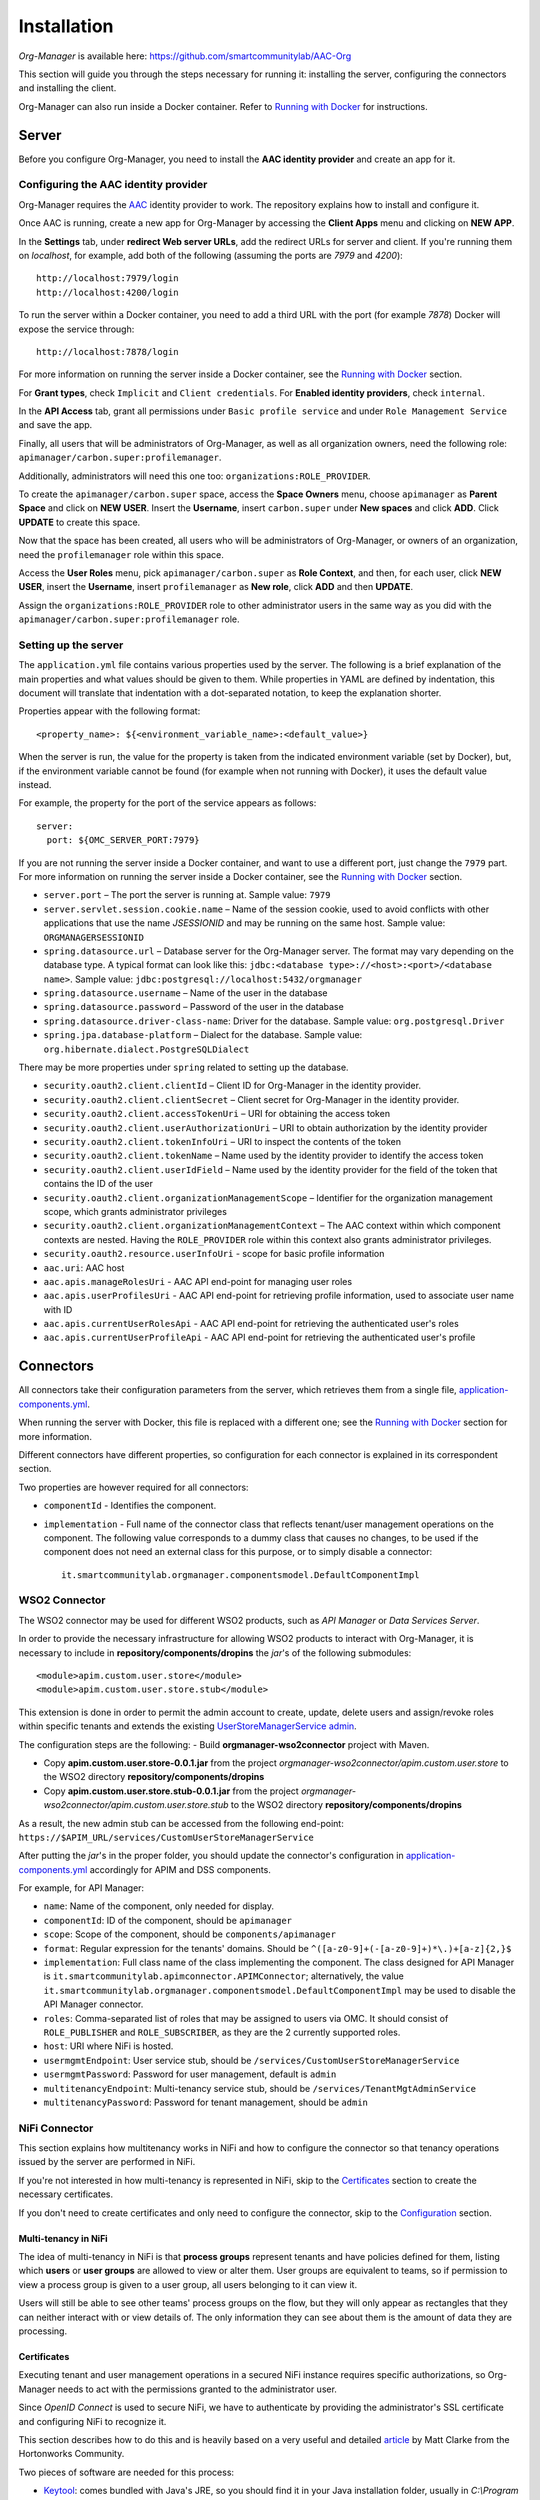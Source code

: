 Installation
=============

*Org-Manager* is available here: https://github.com/smartcommunitylab/AAC-Org

This section will guide you through the steps necessary for running it: installing the server, configuring the connectors and installing the client.

Org-Manager can also run inside a Docker container. Refer to `Running with Docker`_ for instructions.

Server
------

Before you configure Org-Manager, you need to install the **AAC identity provider** and create an app for it.

Configuring the AAC identity provider
^^^^^^^^^^^^^^^^^^^^^^^^^^^^^^^^^^^^^

Org-Manager requires the `AAC <https://github.com/smartcommunitylab/AAC>`_ identity provider to work. The repository explains how to install and configure it.

Once AAC is running, create a new app for Org-Manager by accessing the **Client Apps** menu and clicking on **NEW APP**.

In the **Settings** tab, under **redirect Web server URLs**, add the redirect URLs for server and client. If you're running them on *localhost*, for example, add both of the following (assuming the ports are *7979* and *4200*)::

  http://localhost:7979/login
  http://localhost:4200/login

To run the server within a Docker container, you need to add a third URL with the port (for example *7878*) Docker will expose the service through::

  http://localhost:7878/login

For more information on running the server inside a Docker container, see the `Running with Docker`_ section.

For **Grant types**, check ``Implicit`` and ``Client credentials``. For **Enabled identity providers**, check ``internal``.

In the **API Access** tab, grant all permissions under ``Basic profile service`` and under ``Role Management Service`` and save the app.

Finally, all users that will be administrators of Org-Manager, as well as all organization owners, need the following role: ``apimanager/carbon.super:profilemanager``.

Additionally, administrators will need this one too: ``organizations:ROLE_PROVIDER``.

To create the ``apimanager/carbon.super`` space, access the **Space Owners** menu, choose ``apimanager`` as **Parent Space** and click on **NEW USER**. Insert the **Username**, insert ``carbon.super`` under **New spaces** and click **ADD**. Click **UPDATE** to create this space.

Now that the space has been created, all users who will be administrators of Org-Manager, or owners of an organization, need the ``profilemanager`` role within this space.

Access the **User Roles** menu, pick ``apimanager/carbon.super`` as **Role Context**, and then, for each user, click **NEW USER**, insert the **Username**, insert ``profilemanager`` as **New role**, click **ADD** and then **UPDATE**.

Assign the ``organizations:ROLE_PROVIDER`` role to other administrator users in the same way as you did with the ``apimanager/carbon.super:profilemanager`` role.

.. _setting-up-the-server:

Setting up the server
^^^^^^^^^^^^^^^^^^^^^

The ``application.yml`` file contains various properties used by the server. The following is a brief explanation of the main properties and what values should be given to them. While properties in YAML are defined by indentation, this document will translate that indentation with a dot-separated notation, to keep the explanation shorter.

Properties appear with the following format::

  <property_name>: ${<environment_variable_name>:<default_value>}

When the server is run, the value for the property is taken from the indicated environment variable (set by Docker), but, if the environment variable cannot be found (for example when not running with Docker), it uses the default value instead.

For example, the property for the port of the service appears as follows::

  server:
    port: ${OMC_SERVER_PORT:7979}

If you are not running the server inside a Docker container, and want to use a different port, just change the ``7979`` part. For more information on running the server inside a Docker container, see the `Running with Docker`_ section.

- ``server.port`` – The port the server is running at. Sample value: ``7979``

- ``server.servlet.session.cookie.name`` – Name of the session cookie, used to avoid conflicts with other applications that use the name *JSESSIONID* and may be running on the same host. Sample value: ``ORGMANAGERSESSIONID``

- ``spring.datasource.url`` – Database server for the Org-Manager server. The format may vary depending on the database type. A typical format can look like this: ``jdbc:<database type>://<host>:<port>/<database name>``. Sample value: ``jdbc:postgresql://localhost:5432/orgmanager``

- ``spring.datasource.username`` – Name of the user in the database

- ``spring.datasource.password`` – Password of the user in the database

- ``spring.datasource.driver-class-name``: Driver for the database. Sample value: ``org.postgresql.Driver``

- ``spring.jpa.database-platform`` – Dialect for the database. Sample value: ``org.hibernate.dialect.PostgreSQLDialect``

There may be more properties under ``spring`` related to setting up the database.

- ``security.oauth2.client.clientId`` – Client ID for Org-Manager in the identity provider.

- ``security.oauth2.client.clientSecret`` – Client secret for Org-Manager in the identity provider.

- ``security.oauth2.client.accessTokenUri`` – URI for obtaining the access token

- ``security.oauth2.client.userAuthorizationUri`` – URI to obtain authorization by the identity provider

- ``security.oauth2.client.tokenInfoUri`` – URI to inspect the contents of the token

- ``security.oauth2.client.tokenName`` – Name used by the identity provider to identify the access token

- ``security.oauth2.client.userIdField`` – Name used by the identity provider for the field of the token that contains the ID of the user

- ``security.oauth2.client.organizationManagementScope`` – Identifier for the organization management scope, which grants administrator privileges

- ``security.oauth2.client.organizationManagementContext`` – The AAC context within which component contexts are nested. Having the ``ROLE_PROVIDER`` role within this context also grants administrator privileges.

- ``security.oauth2.resource.userInfoUri`` - scope for basic profile information

- ``aac.uri``: AAC host

- ``aac.apis.manageRolesUri`` - AAC API end-point for managing user roles

- ``aac.apis.userProfilesUri`` - AAC API end-point for retrieving profile information, used to associate user name with ID

- ``aac.apis.currentUserRolesApi`` - AAC API end-point for retrieving the authenticated user's roles

- ``aac.apis.currentUserProfileApi`` - AAC API end-point for retrieving the authenticated user's profile

Connectors
----------

All connectors take their configuration parameters from the server, which retrieves them from a single file, `application-components.yml <https://github.com/smartcommunitylab/AAC-Org/blob/master/server/src/main/resources/application-components.yml>`_.

When running the server with Docker, this file is replaced with a different one; see the `Running with Docker`_ section for more information.

Different connectors have different properties, so configuration for each connector is explained in its correspondent section.

Two properties are however required for all connectors:

- ``componentId`` - Identifies the component.

- ``implementation`` - Full name of the connector class that reflects tenant/user management operations on the component. The following value corresponds to a dummy class that causes no changes, to be used if the component does not need an external class for this purpose, or to simply disable a connector::

	it.smartcommunitylab.orgmanager.componentsmodel.DefaultComponentImpl

WSO2 Connector
^^^^^^^^^^^^^^

The WSO2 connector may be used for different WSO2 products, such as *API Manager* or *Data Services Server*.

In order to provide the necessary infrastructure for allowing WSO2 products to interact with Org-Manager, it is necessary to include in **repository/components/dropins** the *jar*'s of the following submodules::

	<module>apim.custom.user.store</module>
	<module>apim.custom.user.store.stub</module>

This extension is done in order to permit the admin account to create, update, delete users and assign/revoke roles within specific tenants and extends the existing `UserStoreManagerService admin <https://github.com/wso2-extensions/identity-user-ws/blob/master/components/org.wso2.carbon.um.ws.service/src/main/java/org/wso2/carbon/um/ws/service/UserStoreManagerService.java>`_.

The configuration steps are the following:
- Build **orgmanager-wso2connector** project with Maven.

- Copy **apim.custom.user.store-0.0.1.jar** from the project *orgmanager-wso2connector/apim.custom.user.store* to the WSO2 directory **repository/components/dropins**

- Copy **apim.custom.user.store.stub-0.0.1.jar** from the project *orgmanager-wso2connector/apim.custom.user.store.stub* to the WSO2 directory **repository/components/dropins**

As a result, the new admin stub can be accessed from the following end-point: ``https://$APIM_URL/services/CustomUserStoreManagerService``

After putting the *jar*'s in the proper folder, you should update the connector's configuration in `application-components.yml <https://github.com/smartcommunitylab/AAC-Org/blob/master/server/src/main/resources/application-components.yml>`_ accordingly for APIM and DSS components.

For example, for API Manager:

-	``name``: Name of the component, only needed for display.

-	``componentId``: ID of the component, should be ``apimanager``

-	``scope``: Scope of the component, should be ``components/apimanager``

-	``format``: Regular expression for the tenants' domains. Should be ``^([a-z0-9]+(-[a-z0-9]+)*\.)+[a-z]{2,}$``

-	``implementation``: Full class name of the class implementing the component. The class designed for API Manager is ``it.smartcommunitylab.apimconnector.APIMConnector``; alternatively, the value ``it.smartcommunitylab.orgmanager.componentsmodel.DefaultComponentImpl`` may be used to disable the API Manager connector.

-	``roles``: Comma-separated list of roles that may be assigned to users via OMC. It should consist of ``ROLE_PUBLISHER`` and ``ROLE_SUBSCRIBER``, as they are the 2 currently supported roles.

-	``host``: URI where NiFi is hosted.

-	``usermgmtEndpoint``: User service stub, should be ``/services/CustomUserStoreManagerService``

-	``usermgmtPassword``: Password for user management, default is ``admin``

-	``multitenancyEndpoint``: Multi-tenancy service stub, should be ``/services/TenantMgtAdminService``

-	``multitenancyPassword``: Password for tenant management, should be ``admin``

NiFi Connector
^^^^^^^^^^^^^^

This section explains how multitenancy works in NiFi and how to configure the connector so that tenancy operations issued by the server are performed in NiFi.

If you're not interested in how multi-tenancy is represented in NiFi, skip to the `Certificates`_ section to create the necessary certificates.

If you don't need to create certificates and only need to configure the connector, skip to the `Configuration`_ section.

Multi-tenancy in NiFi
"""""""""""""""""""""

The idea of multi-tenancy in NiFi is that **process groups** represent tenants and have policies defined for them, listing which **users** or **user groups** are allowed to view or alter them. User groups are equivalent to teams, so if permission to view a process group is given to a user group, all users belonging to it can view it.

Users will still be able to see other teams' process groups on the flow, but they will only appear as rectangles that they can neither interact with or view details of. The only information they can see about them is the amount of data they are processing.

Certificates
""""""""""""

Executing tenant and user management operations in a secured NiFi instance requires specific authorizations, so Org-Manager needs to act with the permissions granted to the administrator user.

Since *OpenID Connect* is used to secure NiFi, we have to authenticate by providing the administrator's SSL certificate and configuring NiFi to recognize it.

This section describes how to do this and is heavily based on a very useful and detailed `article <https://community.hortonworks.com/content/supportkb/151106/nifi-how-to-create-your-own-certs-for-securing-nif.html>`_ by Matt Clarke from the Hortonworks Community.

Two pieces of software are needed for this process:

- `Keytool <https://docs.oracle.com/javase/6/docs/technotes/tools/windows/keytool.html>`_: comes bundled with Java's JRE, so you should find it in your Java installation folder, usually in `C:\\Program Files\\Java\\jre1.8.0_191\\bin`, depending on your version.

- `OpenSSL <https://www.openssl.org/source/>`_

The steps described in this section are written for Windows' *Command Prompt*, so the syntax for paths and the like may vary depending on your OS. Remember to quote paths if they contain spaces.

Step 1: Creating a Certificate Authority (CA)
#############################################

The first thing to do is creating a *Certificate Authority* (*CA*). This CA will sign the administrator's certificate, stating that it can be trusted.

Change directory to the ``bin`` subfolder of your OpenSSL installation (for example, ``cd C:\OpenSSL\openssl-1.0.2j\bin``). If you don't, you will need to replace ``openssl`` in each command with the **path to the openssl.exe file**.

1. .. _nifi-certificates-11:

	**Creating the CA's private key**
	
	This will create the private key for your CA and place it in the ``C:\certs`` folder. If you omit the path and just write ``myCA.key``, it will be in the **same folder as openssl.exe**. You will be asked to choose a password. ::
	
		openssl genrsa -aes128 -out C:\certs\myCA.key 4096
		
2. .. _nifi-certificates-12:
	
	**Creating a pem certificate**
	
	This command creates the CA's certificate. You will be asked to provide the password you chose in :ref:`1.1 <nifi-certificates-11>`. You will then have to fill the CA's profile (country, organization name, etc.): the data you insert in this step is not important for our purposes, but it might be preferable to pick something that will help you recognize this certificate.
	
	`1095` is the validity (in days) of the certificate, feel free to change it as you see fit. ::
	
		openssl req -x509 -new -key C:\certs\myCA.key -days 1095 -out C:\certs\myCA.pem
	
3. .. _nifi-certificates-13:

	**Converting from pem to der**
	
	Converting the certificate into **der** format is necessary for the next step, performed by Keytool. ::

		openssl x509 -outform der -in C:\certs\myCA.pem -out C:\certs\myCA.der
		
Step 2: Creating NiFi's Truststore
##################################

A truststore lists which certificates can be trusted. It is necessary to add the CA's certificate to this truststore, otherwise the CA's signature on the administrator's certificate will be meaningless.

Change directory to where **keytool.exe** is located (probably something like ``C:\Program Files\Java\jre1.8.0_191\bin``), or replace ``keytool`` with the **path to the keytool.exe file**.

1. .. _nifi-certificates-21:

	**Creating the truststore**
	
	This will create the truststore and include the CA's certificate in it, meaning it can be trusted. You will be asked to choose a password for the truststore. It will then show you the CA's certificate and ask you to confirm it can be trusted by typing the word *yes* in your system's language. ::
	
		keytool -import -keystore C:\certs\truststore.jks -file C:\certs\myCA.der -alias myCA
		
2. .. _nifi-certificates-22:

	**Configuring NiFi to use the new truststore**
	
	Open the `nifi.properties` file (it can be found inside the `conf` subfolder of your NiFi installation) and edit the following fields. In newer NiFi versions, the `needClientAuth` field may not be present, in which case you can omit it. The password for the `truststorePasswd` field is the one you chose in :ref:`2.1 <nifi-certificates-21>`. ::

		nifi.security.truststore=C:/certs/truststore.jks
		nifi.security.truststoreType=JKS
		nifi.security.truststorePasswd=MyTruststorePassword
		nifi.security.needClientAuth=true
		
Step 3: Generating a keystore for the NiFi server
#################################################

This is not strictly related to our tenant-providing process; however, when running a secured instance of NiFi, it is necessary for it to have a keystore, and for the browser that accesses NiFi to trust it. Since we just created a CA, we can use it to create NiFi's keystore.

1. .. _nifi-certificates-31:
	
	**Generate a keystore for the NiFi server**
	
	Change directory to the path to **keytool.exe** (for example ``cd C:\Program Files\Java\jre1.8.0_191\bin``), or replace ``keytool`` with the **path to keytool.exe**.

	The following command will generate the keystore. It will ask you to choose a password for the keystore, and then to fill the profile of the certificate, similarly to what happened when generating the CA. When asked for the full name (it should be the first thing asked after password confirmation), insert your domain's name. If you're doing this on localhost, simply type `localhost`.

	Finally, it will ask you to choose a password for the private key. If you just hit enter, it will use the same password as the keystore's. ::

		keytool -genkey -alias nifiserver -keyalg RSA -keystore C:\certs\nifiserver.jks -keysize 2048
		
2. .. _nifi-certificates-32:

	**Generating a certificate sign request**
	
	This command will generate a certificate with a request to sign it. It may ask for both the passwords you chose in :ref:`3.1 <nifi-certificates-31>`: first the keystore's password and then the private key's password. If they are the same, it will only ask once. ::
	
		keytool -certreq -alias nifiserver -keystore C:\certs\nifiserver.jks -file C:\certs\nifiserver.csr
		
3. .. _nifi-certificates-33:

	**Signing the NiFi server's certificate**
	
	Once again, change directory to OpenSSL's ``bin`` subfolder, or replace ``openssl`` accordingly.
	
	This command will have the CA sign your NiFi server's certificate to state that it can be trusted. It will ask for the password you chose in :ref:`1.1 <nifi-certificates-11>`. ::

		openssl x509 -sha256 -req -in C:\certs\nifiserver.csr -CA C:\certs\myCA.pem -CAkey C:\certs\myCA.key -CAcreateserial -out C:\certs\nifiserver.crt -days 730
		
4. .. _nifi-certificates-34:

	**Import the CA's public key into the keystore**
	
	Switch back to Keytool's folder, or replace ``keytool`` accordingly.

	This command will include the CA's public key into your keystore, so that it may be used to verify your certificate's validity. It will ask for the keystore's password, which you chose in :ref:`3.1 <nifi-certificates-31>`. You will have to confirm that the certificate can be trusted by typing *yes* in your system's language. ::

		keytool -import -keystore C:\certs\nifiserver.jks -file C:\certs\myCA.pem
		
5. .. _nifi-certificates-35:

	**Import the signed NiFi server's certificate into the keystore**
	
	This command will import the certificate you signed in :ref:`3.3 <nifi-certificates-33>` into the keystore. It will ask for the two passwords you chose in :ref:`3.1 <nifi-certificates-31>`: first the keystore's password and then the private key's password, or just one of them if they are the same. ::

		keytool -import -trustcacerts -alias nifiserver -file C:\certs\nifiserver.crt -keystore C:\certs\nifiserver.jks
		
6. .. _nifi-certificates-36:

	**Configuring NiFi to use the new keystore**
	
	Open the `nifi.properties` file (from the `conf` subfolder of your NiFi installation) and edit the following properties, using the two passwords chosen in :ref:`3.1 <nifi-certificates-31>`::

		nifi.security.keystore=C:/certs/nifiserver.jks
		nifi.security.keystoreType=JKS
		nifi.security.keystorePassword=MyKeystorePassword
		nifi.security.keyPassword=MyPrivateKeyPassword
		
7. .. _nifi-certificates-37:

	**Adding the CA to your browser**
	
	When accessing NiFi, your browser will likely state that the connection cannot be trusted. This is because, even though the NiFi server's certificate is signed by your CA, your browser does not know your CA.

	It may offer you to add an exception, but at this point you might as well add the CA you created to the list of trusted CAs.

	For example, to do it in Mozilla Firefox:
	
	**Settings** > **Options** > **Privacy and security** > **Show certificates** (on the right, near the bottom, in the *Certificates* section) > **Authorities** tab > **Import** > open your `myCA.pem` file and check both boxes.
	
	You might need to restart your browser. Afterwards, you should be able to access NiFi. If it still says the connection cannot be trusted, you might have inserted the wrong name in :ref:`3.1 <nifi-certificates-31>`, and have to repeat steps :ref:`3.1 <nifi-certificates-31>` through :ref:`3.5 <nifi-certificates-35>`.
	
Step 4: Make the CA sign the administrator's certificate
########################################################

By having the administrator's certificate signed by the CA, it will be recognized as valid by NiFi, since it trusts the CA.
Change directory back to the ``bin`` subfolder of your OpenSSL installation, or replace ``openssl`` with the **path to the openssl.exe file**.

1. .. _nifi-certificates-41:

	**Generating the administrator's certificate's private key**
	
	Same command as when you created the CA's private key. It will ask you to choose a password. ::

		openssl genrsa -aes128 -out C:\certs\admin.key 2048
		
2. .. _nifi-certificates-42:

	**Generating a certificate sign request**
	
	Like in step 3.2, this command will generate a certificate with a request to sign it. You will be asked to provide the password to the private key you just created. It will then ask you to fill the profile of the certificate, similarly to what you did with the CA.
	
	It is now important to provide the name of the administrator (for example in **Common Name**, or **Email Address**), as it will be used by NiFi to associate this certificate to the admin user account (see :ref:`4.5 <nifi-certificates-45>`) for more information). The other fields are not very meaningful, but again, try to pick something that will help you recognize the certificate.

	Also note that it will ask you for a **challenge password** and an **optional company name**. The challenge password is very rarely used by some CAs when requesting to revoke a certificate. Both fields can safely be left blank. ::

		openssl req -new -key C:\certs\admin.key -out C:\certs\admin.csr
		
3. .. _nifi-certificates-43:

	**Signing the administrator's certificate**
	
	You can now have the CA sign your administrator's certificate. It will ask for the password you created in :ref:`1.1 <nifi-certificates-11>`. ::

		openssl x509 -req -in C:\certs\admin.csr -CA C:\certs\myCA.pem -CAkey C:\certs\myCA.key  -CAcreateserial -out C:\certs\admin.crt -days 730
		
4. .. _nifi-certificates-44:

	**Converting from crt to p12**
	
	This command will convert the signed certificate into **p12** format. It will ask you to provide the password you chose in :ref:`4.1 <nifi-certificates-41>`, and then it will ask you to choose an export password, needed to extract the certificate from the p12 file. ::

		openssl pkcs12 -export -out C:\certs\admin.p12 -inkey C:\certs\admin.key -in C:\certs\admin.crt -certfile C:\certs\myCA.pem -certpbe PBE-SHA1-3DES -name "admin"
		
5. .. _nifi-certificates-45:

	**Configure NiFi to find the administrator's name**
	
	Finally, you have to uncomment two lines from the `nifi.properties` file (inside the `conf` subfolder of your NiFi installation) and give them proper values.
	
	They are regular expressions used by NiFi to find the administrator's name inside the certificate you created in :ref:`4.2 <nifi-certificates-42>`. Configuring these two lines incorrectly can lead to 403 errors.

	The field names are: `EMAILADDRESS` (Email address), `CN` (Common Name), `OU` (Organizational Unit Name), `O` (Organization Name), `L` (Locality Name), `ST` (State or Province Name), `C` (Country Code).

	This particular configuration will take the administrator's name from the `Common Name` field, but you can alter it depending on how you filled the profile during :ref:`4.1 <nifi-certificates-41>`. ::

		nifi.security.identity.mapping.pattern.dn=^(EMAILADDRESS=(.*?), )?CN=(.*?), OU=(.*?), O=(.*?), L=(.*?), ST=(.*?), C=(.*?)$
		nifi.security.identity.mapping.value.dn=$3

Configuration
"""""""""""""

Many of the fields represent NiFi API end-points and have fixed values: although unlikely, there is a chance that they may change in newer versions of NiFi. If you suspect this has happened, you should be able to find the new end-point in the `official documentation <https://nifi.apache.org/docs/nifi-docs/rest-api/index.html>`_.

-	``name``: Name of the component, only needed for display.

-	``componentId``: ID of the component, should be ``nifi``

-	``scope``: Scope of the component, should be ``components/nifi``

-	``implementation``: Full class name of the class implementing the component. The class designed for NiFi is ``it.smartcommunitylab.nificonnector.NiFiConnector``; alternatively, the value ``it.smartcommunitylab.orgmanager.componentsmodel.DefaultComponentImpl`` may be used to disable the NiFi connector.

-	``roles``: Comma-separated list of roles that may be assigned to users via OMC. It should consist of all roles listed in the ``readRoles`` field plus all roles listed in the ``writeRoles`` field.

-	``host``: URI where NiFi is hosted.

-	``listUsersApi``: NiFi API end-point for listing users. Should be ``/nifi-api/tenants/users``, unless a new version of NiFi changes it into something different.

-	``createUserApi``: NiFi API end-point for creating a user. Should be ``/nifi-api/tenants/users``

-	``deleteUserApi``: NiFi API end-point for deleting a user. Should be ``/nifi-api/tenants/users/``

-	``listUserGroupsApi``: NiFi API end-point for listing user groups. Should be ``/nifi-api/tenants/user-groups``

-	``createUserGroupApi``: NiFi API end-point for creating a user group. Should be ``/nifi-api/tenants/user-groups``

-	``updateUserGroupApi``: NiFi API end-point for updating a user group. Should be ``/nifi-api/tenants/user-groups/``

-	``deleteUserGroupApi``: NiFi API end-point for deleting a user group. Should be ``/nifi-api/tenants/user-groups/``

-	``getPolicyApi``: NiFi API end-point to retrieve a policy. Should be ``/nifi-api/policies/``

-	``createPolicyApi``: NiFi API end-point to create a policy. Should be ``/nifi-api/policies``

-	``updatePolicyApi``: NiFi API end-point to update a policy. Should be ``/nifi-api/policies/``

-	``listProcessGroupsApi``: NiFi API end-point to list process groups. Should be ``/nifi-api/process-groups/``

-	``getProcessGroupApi``: NiFi API end-point to retrieve a process group. Should be ``/nifi-api/process-groups/``

-	``createProcessGroupApi``: NiFi API end-point to create a process group. Should be ``/nifi-api/process-groups/``

-	``deleteProcessGroupApi``: NiFi API end-point to delete a process group. Should be ``/nifi-api/process-groups/``

-	``accessApi``: NiFi API end-point to retrieve the status of the current access. Should be ``/nifi-api/access``

-	``keystorePath``: Absolute path to the certificate. Following the example in the `Certificates`_ section, it would have the value ``C:/certs/admin.p12``, determined in :ref:`4.4 <nifi-certificates-44>`.

-	``keystoreType``: Type of the certificate. In the example, it would have the value ``PKCS12``.

-	``keystoreExportPassword``: The password for the certificate. In the example, it would have the value chosen in :ref:`4.4 <nifi-certificates-44>`.

-	``truststorePath``: Absolute path to the truststore. In the example, it would be ``C:/certs/truststore.jks``, determined in :ref:`2.1 <nifi-certificates-21>`.

-	``truststoreType``: Type of the truststore. In the example, it would have the value ``JKS``.

-	``truststorePassword``: Password of the truststore. In the example, it would have the value chosen in :ref:`2.1 <nifi-certificates-21>`.

-	``adminName``: Name of the administrator user.

-	``ownerRole``: Role used by AAC to indicate ownership. Should be ``ROLE_PROVIDER``. Will have both read and write permissions on process groups.

-	``readRoles``: Names of the roles which will have read-only permissions on process groups. While multiple roles may be listed, separated by a comma, they would all be equivalent, so listing 1 role only is advisable. The ``roles`` field should contain all roles listed in this field and all roles listed in the ``writeRoles`` field, or consistency issues may arise.

-	``writeRoles``: Names of roles which will have both read and write permissions (just like the owner role) on process groups. While multiple roles may be listed, separated by a comma, they would all be equivalent, so listing 1 role only is advisable. The ``roles`` field should contain all roles listed in this field and all roles listed in the ``readRoles`` field, or consistency issues may arise.

Running with Docker
-------------------

The server contains some default configuration that, when running with Docker, cannot be changed without recompiling the whole project.

To avoid this, two files are necessary for Docker to override this default configuration.

The **first** one is an *env* file: when Docker runs the container, it will use this file to create several environment variables that the server will read to configure itself.

The *env* file to alter is `/dockerfiles/orgmanager-config.env <https://github.com/smartcommunitylab/AAC-Org/blob/master/dockerfiles/orgmanager-config.env>`_, which contains a sample configuration.

Variables appear with the ``<NAME>:<value>`` format. The uppercase part matches its name as described in the :ref:`setting-up-the-server` section, while on the right is the value to assign.

Make sure the ``OMC_SECURITY_OAUTH2_CLIENTID`` and ``OMC_SECURITY_OAUTH2_CLIENTSECRET`` variables respectively contain the client ID and secret generated by AAC for the server.
In addition, replace *host:port* addresses for the Postgres database and AAC appropriately.

The **second** file will contain the configuration for the components, such as API Manager or Apache NiFi. Unlike the previous file, which creates environment variables for the server to retrieve values from, this one simply replaces a default configuration file.

The file must be in *yml* format and its structure is identical to the default `application-component.yml <https://github.com/smartcommunitylab/AAC-Org/blob/master/server/src/main/resources/application-components.yml>`_ file.

A sample configuration is present in `dockerfiles/application-components.yml <https://github.com/smartcommunitylab/AAC-Org/blob/master/dockerfiles/application-components.yml>`_.

Replace *host:port* values with the addresses of the services.

Once you have configured these two files and Docker is running, open a console and change directory to the root folder (``AAC-Org``) of the project and execute this command to build a Docker image::

  docker build -t orgmanager .

This command will take some time to compile the whole project and will create an image named *orgmanager*. If you wish to name it something else, simply replace ``orgmanager`` with the name you wish to use.

Note that the final dot of the command, separated by a space, is important: without it, an error will be returned.

All that remains is to run the container using this image. The following command will run the server inside a Docker container, mounting the two configuration files described earlier. ::

  docker run --env-file dockerfiles/orgmanager-config.env -v <absolute_path_to_project>/dockerfiles/application-components.yml:/tmp/server/target/config/application-components.yml -p 7878:7979 -t orgmanager

Note that you need to replace ``<absolute_path_to_project>`` with the full path to this project. If you're running it on Windows, the command would look similar to this::

  docker run --env-file dockerfiles/orgmanager-config.env -v //c/Eclipse/Workspace/AAC-Org/dockerfiles/application-components.yml:/tmp/server/target/config/application-components.yml -p 7878:7979 -t orgmanager

If you have configured the NiFi connector to run, you need to provide the `Certificates`_ you created for it::

  docker run --env-file dockerfiles/orgmanager-config.env -v <absolute_path_to_certificates_folder>:/certs -v <absolute_path_to_prject>/dockerfiles/application-components.yml:/tmp/server/target/config/application-components.yml -p 7878:7979 -t orgmanager

The command with the NiFi certificates might look like the following::

  docker run --env-file dockerfiles/orgmanager-config.env -v //c/Eclipse/Workspace/AAC-Org/dockerfiles/certs:/certs -v //c/Eclipse/Workspace/AAC-Org/dockerfiles/application-components.yml:/tmp/server/target/config/application-components.yml -p 7878:7979 -t orgmanager

Client
------

*Angular* is required to run the *Organization Management Console*, the front-end for Org-Manager.

Install `Node.js <https://nodejs.org/en/download/>`_, then open a console and run the commands ``npm install`` to install app dependencies and ``npm install -g @angular/cli`` to install Angular CLI.

Before running the client, some parameters must be configured in the `src/environments/environment.ts <https://github.com/smartcommunitylab/AAC-Org/blob/master/client/src/environments/environment.ts>`_ file:

- ``aacUrl``: AAC address. If you're hosting it on *localhost* through port *8080*, it should be ``http://localhost:8080/aac/``.
- ``aacClientId``: Client ID for Org-Manager on AAC.
- ``redirectUrl``: URL where the client is hosted. Default value is ``http://localhost:4200/``.
- ``scope``: Scopes required to enable authentication via AAC. The value should remain ``profile.basicprofile.me,user.roles.me``.
- ``locUrl``: Root for the server's APIs. If you're hosting Org-Manager on *localhost* through port *7979*, it should be ``http://localhost:7979/api/``.

You can now run the client by opening a console, changing directory to the ``client`` subfolder of the project and executing `ng serve`.
